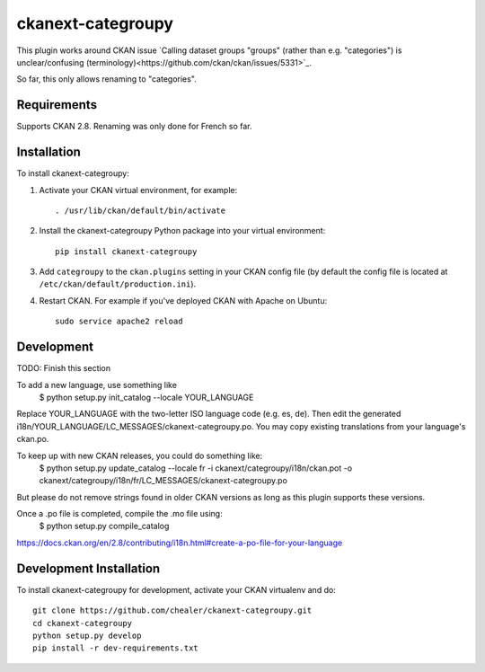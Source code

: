 =============
ckanext-categroupy
=============

.. Plugin to rename dataset groups

This plugin works around CKAN issue `Calling dataset groups "groups" (rather than e.g. "categories") is unclear/confusing (terminology)<https://github.com/ckan/ckan/issues/5331>`_.

So far, this only allows renaming to "categories".

------------
Requirements
------------

Supports CKAN 2.8.
Renaming was only done for French so far.


------------
Installation
------------

.. Add any additional install steps to the list below.
   For example installing any non-Python dependencies or adding any required
   config settings.

To install ckanext-categroupy:

1. Activate your CKAN virtual environment, for example::

     . /usr/lib/ckan/default/bin/activate

2. Install the ckanext-categroupy Python package into your virtual environment::

     pip install ckanext-categroupy

3. Add ``categroupy`` to the ``ckan.plugins`` setting in your CKAN
   config file (by default the config file is located at
   ``/etc/ckan/default/production.ini``).

4. Restart CKAN. For example if you've deployed CKAN with Apache on Ubuntu::

     sudo service apache2 reload


------------------------
Development
------------------------
TODO: Finish this section

To add a new language, use something like
   $ python setup.py init_catalog --locale YOUR_LANGUAGE
Replace YOUR_LANGUAGE with the two-letter ISO language code (e.g. es, de).
Then edit the generated i18n/YOUR_LANGUAGE/LC_MESSAGES/ckanext-categroupy.po. You may copy existing translations from your language's ckan.po.

To keep up with new CKAN releases, you could do something like:
   $ python setup.py update_catalog --locale fr -i ckanext/categroupy/i18n/ckan.pot -o ckanext/categroupy/i18n/fr/LC_MESSAGES/ckanext-categroupy.po

But please do not remove strings found in older CKAN versions as long as this plugin supports these versions.


Once a .po file is completed, compile the .mo file using:
   $ python setup.py compile_catalog

https://docs.ckan.org/en/2.8/contributing/i18n.html#create-a-po-file-for-your-language

------------------------
Development Installation
------------------------

To install ckanext-categroupy for development, activate your CKAN virtualenv and
do::

    git clone https://github.com/chealer/ckanext-categroupy.git
    cd ckanext-categroupy
    python setup.py develop
    pip install -r dev-requirements.txt
